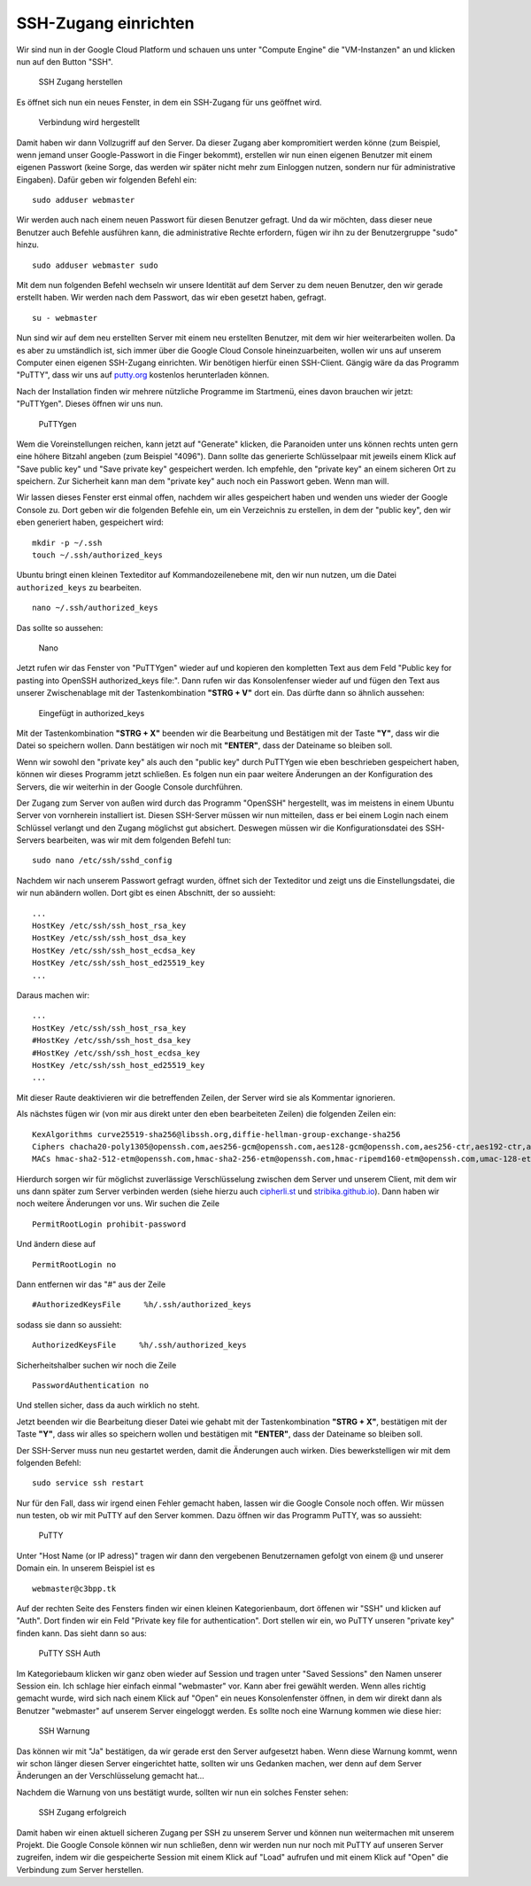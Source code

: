 SSH-Zugang einrichten
=====================

Wir sind nun in der Google Cloud Platform und schauen uns unter "Compute
Engine" die "VM-Instanzen" an und klicken nun auf den Button "SSH".

.. figure:: images/ssh-server-001.png
   :alt: SSH Zugang herstellen

   SSH Zugang herstellen

Es öffnet sich nun ein neues Fenster, in dem ein SSH-Zugang für uns
geöffnet wird.

.. figure:: images/ssh-server-002.png
   :alt: Verbindung wird hergestellt

   Verbindung wird hergestellt

Damit haben wir dann Vollzugriff auf den Server. Da dieser Zugang aber
kompromitiert werden könne (zum Beispiel, wenn jemand unser
Google-Passwort in die Finger bekommt), erstellen wir nun einen eigenen
Benutzer mit einem eigenen Passwort (keine Sorge, das werden wir später
nicht mehr zum Einloggen nutzen, sondern nur für administrative
Eingaben). Dafür geben wir folgenden Befehl ein:

::

    sudo adduser webmaster

Wir werden auch nach einem neuen Passwort für diesen Benutzer gefragt.
Und da wir möchten, dass dieser neue Benutzer auch Befehle ausführen
kann, die administrative Rechte erfordern, fügen wir ihn zu der
Benutzergruppe "sudo" hinzu.

::

    sudo adduser webmaster sudo

Mit dem nun folgenden Befehl wechseln wir unsere Identität auf dem
Server zu dem neuen Benutzer, den wir gerade erstellt haben. Wir werden
nach dem Passwort, das wir eben gesetzt haben, gefragt.

::

    su - webmaster

Nun sind wir auf dem neu erstellten Server mit einem neu erstellten
Benutzer, mit dem wir hier weiterarbeiten wollen. Da es aber zu
umständlich ist, sich immer über die Google Cloud Console
hineinzuarbeiten, wollen wir uns auf unserem Computer einen eigenen
SSH-Zugang einrichten. Wir benötigen hierfür einen SSH-Client. Gängig
wäre da das Programm "PuTTY", dass wir uns auf
`putty.org <http://www.putty.org/>`__ kostenlos herunterladen können.

Nach der Installation finden wir mehrere nützliche Programme im
Startmenü, eines davon brauchen wir jetzt: "PuTTYgen". Dieses öffnen wir
uns nun.

.. figure:: images/ssh-server-003.png
   :alt: PuTTYgen

   PuTTYgen

Wem die Voreinstellungen reichen, kann jetzt auf "Generate" klicken, die
Paranoiden unter uns können rechts unten gern eine höhere Bitzahl
angeben (zum Beispiel "4096"). Dann sollte das generierte Schlüsselpaar
mit jeweils einem Klick auf "Save public key" und "Save private key"
gespeichert werden. Ich empfehle, den "private key" an einem sicheren
Ort zu speichern. Zur Sicherheit kann man dem "private key" auch noch
ein Passwort geben. Wenn man will.

Wir lassen dieses Fenster erst einmal offen, nachdem wir alles
gespeichert haben und wenden uns wieder der Google Console zu. Dort
geben wir die folgenden Befehle ein, um ein Verzeichnis zu erstellen, in
dem der "public key", den wir eben generiert haben, gespeichert wird:

::

    mkdir -p ~/.ssh
    touch ~/.ssh/authorized_keys

Ubuntu bringt einen kleinen Texteditor auf Kommandozeilenebene mit, den
wir nun nutzen, um die Datei ``authorized_keys`` zu bearbeiten.

::

    nano ~/.ssh/authorized_keys

Das sollte so aussehen:

.. figure:: images/ssh-server-004.png
   :alt: Nano

   Nano

Jetzt rufen wir das Fenster von "PuTTYgen" wieder auf und kopieren den
kompletten Text aus dem Feld "Public key for pasting into OpenSSH
authorized\_keys file:". Dann rufen wir das Konsolenfenser wieder auf
und fügen den Text aus unserer Zwischenablage mit der Tastenkombination
**"STRG + V"** dort ein. Das dürfte dann so ähnlich aussehen:

.. figure:: images/ssh-server-005.png
   :alt: Eingefügt in authorized\_keys

   Eingefügt in authorized\_keys

Mit der Tastenkombination **"STRG + X"** beenden wir die Bearbeitung und
Bestätigen mit der Taste **"Y"**, dass wir die Datei so speichern
wollen. Dann bestätigen wir noch mit **"ENTER"**, dass der Dateiname so
bleiben soll.

Wenn wir sowohl den "private key" als auch den "public key" durch
PuTTYgen wie eben beschrieben gespeichert haben, können wir dieses
Programm jetzt schließen. Es folgen nun ein paar weitere Änderungen an
der Konfiguration des Servers, die wir weiterhin in der Google Console
durchführen.

Der Zugang zum Server von außen wird durch das Programm "OpenSSH"
hergestellt, was im meistens in einem Ubuntu Server von vornherein
installiert ist. Diesen SSH-Server müssen wir nun mitteilen, dass er bei
einem Login nach einem Schlüssel verlangt und den Zugang möglichst gut
absichert. Deswegen müssen wir die Konfigurationsdatei des SSH-Servers
bearbeiten, was wir mit dem folgenden Befehl tun:

::

    sudo nano /etc/ssh/sshd_config

Nachdem wir nach unserem Passwort gefragt wurden, öffnet sich der
Texteditor und zeigt uns die Einstellungsdatei, die wir nun abändern
wollen. Dort gibt es einen Abschnitt, der so aussieht:

::

    ...
    HostKey /etc/ssh/ssh_host_rsa_key
    HostKey /etc/ssh/ssh_host_dsa_key
    HostKey /etc/ssh/ssh_host_ecdsa_key
    HostKey /etc/ssh/ssh_host_ed25519_key
    ...

Daraus machen wir:

::

    ...
    HostKey /etc/ssh/ssh_host_rsa_key
    #HostKey /etc/ssh/ssh_host_dsa_key
    #HostKey /etc/ssh/ssh_host_ecdsa_key
    HostKey /etc/ssh/ssh_host_ed25519_key
    ...

Mit dieser Raute deaktivieren wir die betreffenden Zeilen, der Server
wird sie als Kommentar ignorieren.

Als nächstes fügen wir (von mir aus direkt unter den eben bearbeiteten
Zeilen) die folgenden Zeilen ein:

::

    KexAlgorithms curve25519-sha256@libssh.org,diffie-hellman-group-exchange-sha256
    Ciphers chacha20-poly1305@openssh.com,aes256-gcm@openssh.com,aes128-gcm@openssh.com,aes256-ctr,aes192-ctr,aes128-ctr
    MACs hmac-sha2-512-etm@openssh.com,hmac-sha2-256-etm@openssh.com,hmac-ripemd160-etm@openssh.com,umac-128-etm@openssh.com,hmac-sha2-512,hmac-sha2-256,hmac-ripemd160,umac-128@openssh.com

Hierdurch sorgen wir für möglichst zuverlässige Verschlüsselung zwischen
dem Server und unserem Client, mit dem wir uns dann später zum Server
verbinden werden (siehe hierzu auch
`cipherli.st <https://cipherli.st/>`__ und
`stribika.github.io <https://stribika.github.io/2015/01/04/secure-secure-shell.html>`__).
Dann haben wir noch weitere Änderungen vor uns. Wir suchen die Zeile

::

    PermitRootLogin prohibit-password

Und ändern diese auf

::

    PermitRootLogin no

Dann entfernen wir das "#" aus der Zeile

::

    #AuthorizedKeysFile     %h/.ssh/authorized_keys

sodass sie dann so aussieht:

::

    AuthorizedKeysFile     %h/.ssh/authorized_keys

Sicherheitshalber suchen wir noch die Zeile

::

    PasswordAuthentication no

Und stellen sicher, dass da auch wirklich ``no`` steht.

Jetzt beenden wir die Bearbeitung dieser Datei wie gehabt mit der
Tastenkombination **"STRG + X"**, bestätigen mit der Taste **"Y"**, dass
wir alles so speichern wollen und bestätigen mit **"ENTER"**, dass der
Dateiname so bleiben soll.

Der SSH-Server muss nun neu gestartet werden, damit die Änderungen auch
wirken. Dies bewerkstelligen wir mit dem folgenden Befehl:

::

    sudo service ssh restart

Nur für den Fall, dass wir irgend einen Fehler gemacht haben, lassen wir
die Google Console noch offen. Wir müssen nun testen, ob wir mit PuTTY
auf den Server kommen. Dazu öffnen wir das Programm PuTTY, was so
aussieht:

.. figure:: images/ssh-server-006.png
   :alt: PuTTY

   PuTTY

Unter "Host Name (or IP adress)" tragen wir dann den vergebenen
Benutzernamen gefolgt von einem @ und unserer Domain ein. In unserem
Beispiel ist es

::

    webmaster@c3bpp.tk

Auf der rechten Seite des Fensters finden wir einen kleinen
Kategorienbaum, dort öffenen wir "SSH" und klicken auf "Auth". Dort
finden wir ein Feld "Private key file for authentication". Dort stellen
wir ein, wo PuTTY unseren "private key" finden kann. Das sieht dann so
aus:

.. figure:: images/ssh-server-007.png
   :alt: PuTTY SSH Auth

   PuTTY SSH Auth

Im Kategoriebaum klicken wir ganz oben wieder auf Session und tragen
unter "Saved Sessions" den Namen unserer Session ein. Ich schlage hier
einfach einmal "webmaster" vor. Kann aber frei gewählt werden. Wenn
alles richtig gemacht wurde, wird sich nach einem Klick auf "Open" ein
neues Konsolenfenster öffnen, in dem wir direkt dann als Benutzer
"webmaster" auf unserem Server eingeloggt werden. Es sollte noch eine
Warnung kommen wie diese hier:

.. figure:: images/ssh-server-008.png
   :alt: SSH Warnung

   SSH Warnung

Das können wir mit "Ja" bestätigen, da wir gerade erst den Server
aufgesetzt haben. Wenn diese Warnung kommt, wenn wir schon länger diesen
Server eingerichtet hatte, sollten wir uns Gedanken machen, wer denn auf
dem Server Änderungen an der Verschlüsselung gemacht hat...

Nachdem die Warnung von uns bestätigt wurde, sollten wir nun ein solches
Fenster sehen:

.. figure:: images/ssh-server-009.png
   :alt: SSH Zugang erfolgreich

   SSH Zugang erfolgreich

Damit haben wir einen aktuell sicheren Zugang per SSH zu unserem Server
und können nun weitermachen mit unserem Projekt. Die Google Console
können wir nun schließen, denn wir werden nun nur noch mit PuTTY auf
unseren Server zugreifen, indem wir die gespeicherte Session mit einem
Klick auf "Load" aufrufen und mit einem Klick auf "Open" die Verbindung
zum Server herstellen.
